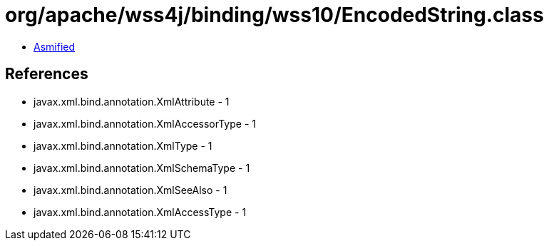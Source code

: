 = org/apache/wss4j/binding/wss10/EncodedString.class

 - link:EncodedString-asmified.java[Asmified]

== References

 - javax.xml.bind.annotation.XmlAttribute - 1
 - javax.xml.bind.annotation.XmlAccessorType - 1
 - javax.xml.bind.annotation.XmlType - 1
 - javax.xml.bind.annotation.XmlSchemaType - 1
 - javax.xml.bind.annotation.XmlSeeAlso - 1
 - javax.xml.bind.annotation.XmlAccessType - 1
